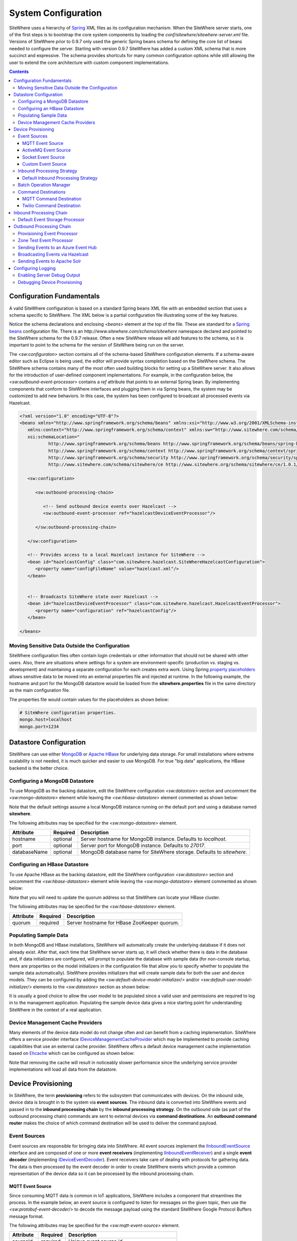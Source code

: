 ====================
System Configuration
====================
SiteWhere uses a hierarchy of `Spring <http://projects.spring.io/spring-framework/>`_ XML files as
its configuration mechanism. When the SiteWhere server starts, one of the first steps is to bootstrap
the core system components by loading the *conf/sitewhere/sitewhere-server.xml* file.
Versions of SiteWhere prior to 0.9.7 only used the generic Spring beans schema for defining the core
list of beans needed to configure the server. Starting with version 0.9.7 SiteWhere has added a custom
XML schema that is more succinct and expressive. The schema provides shortcuts for many common 
configuration options while still allowing the user to extend the core architecture with custom
component implementations.

.. contents:: Contents
   :local:

--------------------------
Configuration Fundamentals
--------------------------
A valid SiteWhere configuration is based on a standard Spring beans XML file with an embedded section
that uses a schema specific to SiteWhere. The XML below is a partial configuration file illustrating some
of the key features. 

Notice the schema declarations and enclosing *<beans>* element at the top of the file. These are standard for a 
`Spring beans <http://docs.spring.io/spring-framework/docs/current/spring-framework-reference/html/beans.html>`_ 
configuration file. There is an *http://www.sitewhere.com/schema/sitewhere* namespace declared and 
pointed to the SiteWhere schema for the 0.9.7 release. Often a new SiteWhere release will add 
features to the schema, so it is important to point to the schema
for the version of SiteWhere being run on the server.

The *<sw:configuraton>* section contains all of the schema-based SiteWhere configuration elements. If a
schema-aware editor such as Eclipse is being used, the editor will provide syntax completion based on the 
SiteWhere schema. The SiteWhere schema contains many of the most often used building blocks for setting up
a SiteWhere server. It also allows for the introduction of user-defined component implementations. For example,
in the configuration below, the *<sw:outbound-event-processor>* contains a *ref* attribute that points to an
external Spring bean. By implementing components that conform to SiteWhere interfaces and plugging them in via
Spring beans, the system may be customized to add new behaviors. In this case, the system has been configured 
to broadcast all processed events via Hazelcast.

.. code-block:: xml

   <?xml version="1.0" encoding="UTF-8"?>
   <beans xmlns="http://www.springframework.org/schema/beans" xmlns:xsi="http://www.w3.org/2001/XMLSchema-instance"
      xmlns:context="http://www.springframework.org/schema/context" xmlns:sw="http://www.sitewhere.com/schema/sitewhere/ce"
      xsi:schemaLocation="
              http://www.springframework.org/schema/beans http://www.springframework.org/schema/beans/spring-beans-3.1.xsd
              http://www.springframework.org/schema/context http://www.springframework.org/schema/context/spring-context-3.1.xsd
              http://www.springframework.org/schema/security http://www.springframework.org/schema/security/spring-security-3.0.xsd
              http://www.sitewhere.com/schema/sitewhere/ce http://www.sitewhere.org/schema/sitewhere/ce/1.0.1/sitewhere.xsd">
      
      <sw:configuration>
               
         <sw:outbound-processing-chain>
         
            <!-- Send outbound device events over Hazelcast -->
            <sw:outbound-event-processor ref="hazelcastDeviceEventProcessor"/>
   
         </sw:outbound-processing-chain>
   
      </sw:configuration>
   
      <!-- Provides access to a local Hazelcast instance for SiteWhere -->
      <bean id="hazelcastConfig" class="com.sitewhere.hazelcast.SiteWhereHazelcastConfiguration">
         <property name="configFileName" value="hazelcast.xml"/>
      </bean>
   
   
      <!-- Broadcasts SiteWhere state over Hazelcast -->
      <bean id="hazelcastDeviceEventProcessor" class="com.sitewhere.hazelcast.HazelcastEventProcessor">
         <property name="configuration" ref="hazelcastConfig"/>
      </bean>
   
   </beans>
   
Moving Sensitive Data Outside the Configuration
-----------------------------------------------
SiteWhere configuration files often contain login credentials or other information that should not
be shared with other users. Also, there are situations where settings for a system are 
environment-specific (production vs. staging vs. development) and maintaining a separate configuration 
for each creates extra work. Using Spring
`property placeholders <http://docs.spring.io/spring-framework/docs/current/spring-framework-reference/html/xsd-config.html#xsd-config-body-schemas-context-pphc>`_
allows sensitive data to be moved into an external properties file and injected at runtime.
In the following example, the hostname and port for the MongoDB datastore would be loaded from
the **sitewhere.properties** file in the same directory as the main configuration file.

.. code-block:: xml
   :emphasize-lines: 1, 14
   
   <context:property-placeholder location="file:${CATALINA_BASE}/conf/sitewhere/sitewhere.properties" ignore-resource-not-found="true"/>

   <!-- ########################### -->
   <!-- # SITEWHERE CONFIGURATION # -->
   <!-- ########################### -->
   <sw:configuration>
      
      <!-- ########################### -->
      <!-- # DATASTORE CONFIGURATION # -->
      <!-- ########################### -->
      <sw:datastore>
      
         <!-- Default MongoDB Datastore -->
         <sw:mongo-datastore hostname="${mongo.host}" port="${mongo.port}" databaseName="sitewhere"/>
 
The properties file would contain values for the placeholders as shown below:

.. code-block:: properties

   # SiteWhere configuration properties.
   mongo.host=localhost
   mongo.port=1234

-----------------------
Datastore Configuration
-----------------------
SiteWhere can use either `MongoDB <http://www.mongodb.org/>`_ or `Apache HBase <https://hbase.apache.org/>`_ for 
underlying data storage. For small installations where extreme scalability is not needed, it is much quicker and 
easier to use MongoDB. For true "big data" applications, the HBase backend is the better choice. 

Configuring a MongoDB Datastore
-------------------------------
To use MongoDB as the backing datastore, edit the SiteWhere configuration *<sw:datastore>* section
and uncomment the *<sw:mongo-datastore>* element while leaving the *<sw:hbase-datastore>* element
commented as shown below:

.. code-block:: xml
   :emphasize-lines: 4, 7-9

	<sw:datastore>
	
		<!-- Default MongoDB Datastore -->
		<sw:mongo-datastore hostname="localhost" port="27017" databaseName="sitewhere"/>
	
		<!-- Default HBase Datastore -->
		<!--  
		<sw:hbase-datastore quorum="localhost"/>
		-->

Note that the default settings assume a local MongoDB instance running on the default port and using a database
named **sitewhere**.

The following attributes may be specified for the *<sw:mongo-datastore>* element.
      
+----------------------+----------+--------------------------------------------------+
| Attribute            | Required | Description                                      |
+======================+==========+==================================================+
| hostname             | optional | Server hostname for MongoDB instance.            |
|                      |          | Defaults to *localhost*.                         |
+----------------------+----------+--------------------------------------------------+
| port                 | optional | Server port for MongoDB instance.                |
|                      |          | Defaults to *27017*.                             |
+----------------------+----------+--------------------------------------------------+
| databaseName         | optional | MongoDB database name for SiteWhere storage.     |
|                      |          | Defaults to *sitewhere*.                         |
+----------------------+----------+--------------------------------------------------+

Configuring an HBase Datastore
------------------------------
To use Apache HBase as the backing datastore, edit the SiteWhere configuration  *<sw:datastore>* section 
and uncomment the *<sw:hbase-datastore>* element while leaving the *<sw:mongo-datastore>* element
commented as shown below:

.. code-block:: xml
   :emphasize-lines: 4-6, 9

	<sw:datastore>
	
		<!-- Default MongoDB Datastore -->
		<!--  
		<sw:mongo-datastore hostname="localhost" port="27017" databaseName="sitewhere"/>
		-->
	
		<!-- Default HBase Datastore -->
		<sw:hbase-datastore quorum="localhost"/>

Note that you will need to update the quorum address so that SiteWhere can locate your HBase cluster.

The following attributes may be specified for the *<sw:hbase-datastore>* element.
      
+----------------------+----------+--------------------------------------------------+
| Attribute            | Required | Description                                      |
+======================+==========+==================================================+
| quorum               | required | Server hostname for HBase ZooKeeper quorum.      |
+----------------------+----------+--------------------------------------------------+

Populating Sample Data
----------------------
In both MongoDB and HBase installations, SiteWhere will automatically create the underlying database if it does 
not already exist. After that, each time that SiteWhere server starts up, it will check whether there is data 
in the database and, if data initializers are configured, will prompt to populate 
the database with sample data (for non-console startup, there are properties on the 
model initializers in the configuration file that allow you to specify whether 
to populate the sample data automatically). SiteWhere provides initializers that will
create sample data for both the user and device models. They can be configured by adding
the *<sw:default-device-model-initializer/>* and/or *<sw:default-user-model-initializer/>*
elements to the *<sw:datastore>* section as shown below:

.. code-block:: xml
   :emphasize-lines: 7, 10

		<sw:datastore>
		
			<!-- Default MongoDB Datastore -->
			<sw:mongo-datastore hostname="localhost" port="27017" databaseName="sitewhere"/>
			
			<!-- Initializes device model with sample data if datastore is empty -->
			<sw:default-device-model-initializer/>
			
			<!-- Initializes user model with sample data if datastore is empty -->
			<sw:default-user-model-initializer/>
 
It is usually a good choice to allow the user model to be populated since a valid user and permissions 
are required to log in to the management application. Populating the sample device data gives a nice 
starting point for understanding SiteWhere in the context of a real application.

Device Management Cache Providers
---------------------------------
Many elements of the device data model do not change often and can benefit from a caching implementation.
SiteWhere offers a service provider interface 
`IDeviceManagementCacheProvider <../apidocs/com/sitewhere/spi/device/IDeviceManagementCacheProvider.html>`_
which may be implemented to provide caching capabilities that use an external cache provider.
SiteWhere offers a default device management cache implementation based on `Ehcache <http://ehcache.org/>`_
which can be configured as shown below:

.. code-block:: xml
   :emphasize-lines: 7

	<sw:datastore>
	
		<!-- Default MongoDB Datastore -->
		<sw:mongo-datastore hostname="localhost" port="27017" databaseName="sitewhere"/>
		
		<!-- Improves performance by using EHCache to store device management entities -->
		<sw:ehcache-device-management-cache/>

Note that removing the cache will result in noticeably slower performance since the underlying
service provider implementations will load all data from the datastore.

-------------------
Device Provisioning
-------------------
In SiteWhere, the term **provisioning** refers to the subsystem that communicates with devices.
On the inbound side, device data is brought in to the system via **event sources**. The inbound 
data is converted into SiteWhere events and passed in to the **inbound processing chain** by 
the **inbound processing strategy**. On the outbound side (as part of the outbound processing 
chain) commands are sent to external devices via **command destinations**. An **outbound 
command router** makes the choice of which command destination will be used to deliver the 
command payload.

Event Sources
-------------
Event sources are responsible for bringing data into SiteWhere. All event sources implement the
`IInboundEventSource <../apidocs/com/sitewhere/spi/device/provisioning/IInboundEventSource.html>`_
interface and are composed of one or more **event receivers** (implementing 
`IInboundEventReceiver <../apidocs/com/sitewhere/spi/device/provisioning/IInboundEventReceiver.html>`_) 
and a single **event decoder** (implementing 
`IDeviceEventDecoder <../apidocs/com/sitewhere/spi/device/provisioning/IDeviceEventDecoder.html>`_).
Event receivers take care of dealing with protocols for gathering data. The data is then processed
by the event decoder in order to create SiteWhere events which provide a common representation of
the device data so it can be processed by the inbound processing chain.

MQTT Event Source
*****************
Since consuming MQTT data is common in IoT applications, SiteWhere includes a component that 
streamlines the process. In the example below, an event source is configured to listen for messages
on the given topic, then use the *<sw:protobuf-event-decoder/>* to decode the message payload 
using the standard SiteWhere Google Protocol Buffers message format.

.. code-block:: xml
   :emphasize-lines: 7-10

   <sw:provisioning>
	
      <!-- Inbound event sources -->
      <sw:event-sources>

         <!-- Event source for protobuf messages over MQTT -->
         <sw:mqtt-event-source sourceId="protobuf" hostname="localhost"
            port="1883" topic="SiteWhere/input/protobuf">
            <sw:protobuf-event-decoder/>
        </sw:mqtt-event-source>

The following attributes may be specified for the *<sw:mqtt-event-source>* element.
      
+----------------------+----------+--------------------------------------------------+
| Attribute            | Required | Description                                      |
+======================+==========+==================================================+
| sourceId             | required | Unique event source id.                          |
+----------------------+----------+--------------------------------------------------+
| hostname             | required | MQTT broker server hostname or IP address.       |
+----------------------+----------+--------------------------------------------------+
| port                 | required | MQTT broker server port.                         |
+----------------------+----------+--------------------------------------------------+
| topic                | required | MQTT topic where devices will post events.       |
+----------------------+----------+--------------------------------------------------+

ActiveMQ Event Source
*********************
`Apache ActiveMQ <http://activemq.apache.org/>`_ is an open source messaging platform
that supports many wire formats such as AMQP, OpenWire, XMPP, and MQTT. It also supports
the standard Java JMS APIs for message processing. SiteWhere includes an event source
that creates an embedded ActiveMQ broker that listens on a configured transport. A
multithreaded pool of consumers listen on a configured topic and hand off the binary
payload to the configured decoder.

.. code-block:: xml
   :emphasize-lines: 7-10

   <sw:provisioning>
   
      <!-- Inbound event sources -->
      <sw:event-sources>

         <!-- Event source for protobuf messages over ActiveMQ queue -->
         <sw:activemq-event-source sourceId="activemq" transportUri="tcp://localhost:1234"
            queueName="SITEWHERE.IN" numConsumers="150">
            <sw:protobuf-event-decoder/>
         </sw:activemq-event-source>
         
The example above listens for JMS connections over TCP/IP with 150 consumer threads that 
read data from the configured queue, decode the data using SiteWhere Google Protocol Buffers
format, then send the decoded events to be processed.

The following attributes may be specified for the *<sw:activemq-event-source>* element.
      
+----------------------+----------+--------------------------------------------------+
| Attribute            | Required | Description                                      |
+======================+==========+==================================================+
| sourceId             | required | Unique event source id.                          |
+----------------------+----------+--------------------------------------------------+
| transportUri         | required | Configures the ActiveMQ transport that will be   |
|                      |          | made available for clients to connect to.        |
+----------------------+----------+--------------------------------------------------+
| queueName            | required | Queue that external clients post events to.      |
+----------------------+----------+--------------------------------------------------+
| numConsumers         | optional | Number of threaded consumers used to process     |
|                      |          | data from the queue. Defaults to *3*.            |
+----------------------+----------+--------------------------------------------------+

Socket Event Source
*******************
Many devices connect over direct socket connections to report events. For instance, many
GPS trackers have cellular connectivity and report location or other events over GPRS.
The *<sw:socket-event-source/>* can be used to create a server socket which listens
on a given port, receiving client connections and processing them using a multithreaded
approach. Socket interactions are often complex and stateful, so the processing is
delegated to an implementation of 
`ISocketInteractionHandler <../apidocs/com/sitewhere/spi/device/provisioning/socket/ISocketInteractionHandler.html>`_
which handles the conversation between device and server. The socket interaction handler
returns a payload which is passed to the configured decoder to build SiteWhere events.

.. code-block:: xml
   :emphasize-lines: 7-10

   <sw:provisioning>
   
      <!-- Inbound event sources -->
      <sw:event-sources>

         <!-- Event source for protobuf messages from socket connections -->
         <sw:socket-event-source port="8585" numThreads="10" sourceId="socket">
            <sw:read-all-interaction-handler-factory/>
            <sw:protobuf-event-decoder/>
         </sw:socket-event-source>

Configuring the *<sw:read-all-interaction-handler-factory/>* reads all of the input from
the client socket and passes the binary information to the configured decoder. In some cases
(such as sending payloads in the standard SiteWhere Google Protocol Buffers format) this
is sufficient. However, in most cases, the user will need to create an interaction handler that
understands the conversational logic between the device and server. A custom implementation
can be referenced by using the *<sw:interaction-handler-factory/>* element
which references a Spring bean that contains the socket interaction handler factory. The factory implements the
`ISocketInteractionHandlerFactory <../apidocs/com/sitewhere/spi/device/provisioning/socket/ISocketInteractionHandlerFactory.html>`_
interface and creates instances of the socket interaction handler that manages device 
conversation.

The following attributes may be specified for the *<sw:socket-event-source>* element.
      
+----------------------+----------+--------------------------------------------------+
| Attribute            | Required | Description                                      |
+======================+==========+==================================================+
| sourceId             | required | Unique event source id.                          |
+----------------------+----------+--------------------------------------------------+
| port                 | optional | Server port to listen on. Defaults to *8484*.    |
+----------------------+----------+--------------------------------------------------+
| numThreads           | required | Number of threads used to process client         |
|                      |          | requests. Defaults to *5*.                       |
+----------------------+----------+--------------------------------------------------+

Custom Event Source
*******************
In cases where a custom protocol is needed to support inbound events for devices, SiteWhere makes
it easy to plug in a custom event source. The custom event source class must implement the
`IInboundEventSource <../apidocs/com/sitewhere/spi/device/provisioning/IInboundEventSource.html>`_
interface. SiteWhere provides base classes that provide much of the common event source 
functionality. For instance the com.sitewhere.device.provisioning.BinaryInboundEventSource found
in sitewhere-core provides an event source that deals with binary data. By creating an instance
of BinaryInboundEventSource and plugging in a custom 
`IInboundEventReceiver <../apidocs/com/sitewhere/spi/device/provisioning/IInboundEventReceiver.html>`_
and `IDeviceEventDecoder <../apidocs/com/sitewhere/spi/device/provisioning/IDeviceEventDecoder.html>`_
implementation, the behavior can be completely customized. The event receiver takes care of receiving
binary data from the device and the decoder converts the data into SiteWhere events that can be 
processed.

.. code-block:: xml
   :emphasize-lines: 7

   <sw:provisioning>
   
      <!-- Inbound event sources -->
      <sw:event-sources>

         <!-- Custom event source referencing a Spring bean -->
         <sw:event-source ref="customEventSourceBean"/>

The following attributes may be specified for the *<sw:event-source>* element.
      
+----------------------+----------+--------------------------------------------------+
| Attribute            | Required | Description                                      |
+======================+==========+==================================================+
| ref                  | required | Reference to externally defined Spring bean      |
+----------------------+----------+--------------------------------------------------+

Inbound Processing Strategy
---------------------------
The inbound processing strategy is responsible for moving events from event sources into the
inbound processing chain. It is responsible for handling threading and reliably delivering
events for processing. An inbound processing strategy must implement the 
`IInboundProcessingStrategy <../apidocs/com/sitewhere/spi/device/provisioning/IInboundProcessingStrategy.html>`_
interface.

Default Inbound Processing Strategy
***********************************
The default inbound processing strategy for SiteWhere CE uses a bounded queue to hold events
being delivered from event sources. It creates a thread pool that consumes the queue to 
deliver events to the inbound processing chain. If events are delivered faster than the thread
pool can process them, the queue will eventually start blocking the event receiver threads.
Increasing the number of threads for event processing takes load from the queue but increases
processing load on the core system. SiteWhere CE does not persist the inbound queue, so shutting 
down the server may result in data loss. SiteWhere EE offers a more advanced inbound processing
strategy implementation with persistent queues and transactional semantics.

.. code-block:: xml
   :emphasize-lines: 5-6

   <sw:provisioning>
   
         <!-- Inbound Processing Strategy -->
         <sw:inbound-processing-strategy>
            <sw:default-inbound-processing-strategy
               numEventProcessorThreads="150" enableMonitoring="true" monitoringIntervalSec="1"/>
         </sw:inbound-processing-strategy>

The following attributes may be specified for the *<sw:default-inbound-processing-strategy>* element.
      
+--------------------------+----------+----------------------------------------------------+
| Attribute                | Required | Description                                        |
+==========================+==========+====================================================+
| numEventProcessorThreads | optional | Number of threads used to process incoming events. |
|                          |          | Defaults to *100*.                                 |
+--------------------------+----------+----------------------------------------------------+
| enableMonitoring         | optional | Enables monitoring of event processing in the log. |
|                          |          | Defaults to *false*.                               |
+--------------------------+----------+----------------------------------------------------+
| monitoringIntervalSec    | optional | Interval (in seconds) at which monitoring messages |
|                          |          | are posted. Defaults to *5*.                       |
+--------------------------+----------+----------------------------------------------------+

Batch Operation Manager
-----------------------
The batch operation manager is responsible for asynchronously processing operations that 
are applied to many devices. Batch operations can be submitted via the administrative
console or via the REST services. The batch operation manager cycles through the list 
of batch operation elements, executing each and keeping state regarding progress of
execution. The default batch operation manager can be configured by using the
*<sw:default-batch-operation-manager>* element as shown below.

.. code-block:: xml
   :emphasize-lines: 5

   <sw:provisioning>
               
      <!-- Batch operation management -->
      <sw:batch-operations>
         <sw:default-batch-operation-manager throttleDelayMs="10000"/>
      </sw:batch-operations>

The throttle delay value can be used to slow down the rate that elements are processed
so that the system is not overloaded by large operations.
      
A custom batch operation manager can be added by creating a class that implements
`IBatchOperationManager <../apidocs/com/sitewhere/spi/device/batch/IBatchOperationManager.html>`_
and adding a reference to it using the *<sw:batch-operation-manager>* element.

The following attributes may be specified for the *<sw:default-batch-operation-manager>* element.
      
+--------------------------+----------+----------------------------------------------------+
| Attribute                | Required | Description                                        |
+==========================+==========+====================================================+
| throttleDelayMs          | optional | Number of milliseconds to wait between processing  |
|                          |          | batch operation elements. Defaults to *0*.         |
+--------------------------+----------+----------------------------------------------------+

Command Destinations
--------------------
Command destinations are responsible for delivering commands to devices. All command destinations implement the
`ICommandDestination <../apidocs/com/sitewhere/spi/device/provisioning/ICommandDestination.html>`_
interface and are composed of a **command encoder** (implementing 
`ICommandExecutionEncoder <../apidocs/com/sitewhere/spi/device/provisioning/ICommandExecutionEncoder.html>`_),
a **parameter extractor** (implementing
`ICommandDeliveryParameterExtractor <../apidocs/com/sitewhere/spi/device/provisioning/ICommandDeliveryParameterExtractor.html>`_),
and a **delivery provider** (implementing 
`ICommandDeliveryProvider <../apidocs/com/sitewhere/spi/device/provisioning/ICommandDeliveryProvider.html>`_).
The command encoder is used to convert the command payload into a format understood by the device. The parameter
extractor pulls information needed for delivering the message to the delivery provider (e.g. for an SMS provider,
the extractor may pull the SMS phone number for the device from device metadata). The delivery provider takes 
the encoded payload and extracted parameters, then delivers the message to the device.

MQTT Command Destination
************************
For devices that listen on an MQTT topic for commands, the *<sw:mqtt-command-destination>* element can 
be used to easily configure a destination. An encoder and parameter extractor should be configured
based on the expected command format and location of MQTT routing information. The 
*<sw:hardware-id-topic-extractor>* element configures the MQTT topics for delivery based
on an expression that includes the hardware id of the device to be addressed. In cases where this
is not appropriate, a custom parameter extractor can be injected instead.

.. code-block:: xml
   :emphasize-lines: 7-12

   <sw:provisioning>
					
      <!-- Outbound command destinations -->
      <sw:command-destinations>

         <!-- Delivers commands via MQTT -->
         <sw:mqtt-command-destination destinationId="default"
            hostname="localhost" port="1883">
            <sw:protobuf-command-encoder/>
            <sw:hardware-id-topic-extractor commandTopicExpr="SiteWhere/commands/%s"
               systemTopicExpr="SiteWhere/system/%s"/>
         </sw:mqtt-command-destination>

The following attributes may be specified for the *<sw:mqtt-command-destination>* element.
      
+----------------------+----------+--------------------------------------------------+
| Attribute            | Required | Description                                      |
+======================+==========+==================================================+
| destinationId        | required | Unique id for destination.                       |
+----------------------+----------+--------------------------------------------------+
| hostname             | required | MQTT broker hostname.                            |
+----------------------+----------+--------------------------------------------------+
| port                 | required | MQTT broker port.                                |
+----------------------+----------+--------------------------------------------------+

Twilio Command Destination
**************************
For devices that receive commands via SMS messages, the *<sw:twilio-command-destination>* may be used to
deliver the command via the `Twilio <https://www.twilio.com/>`_ online service. To use the service you will
need to create a Twilio account and pay for the outbound SMS service (including a phone number that
messages will be sent from).

.. code-block:: xml
   :emphasize-lines: 7-12

   <sw:provisioning>
					
      <!-- Outbound command destinations -->
      <sw:command-destinations>

         <!-- Delivers commands via Twilio SMS messages -->
         <sw:twilio-command-destination destinationId="laipac"
            accountSid="${twilio.account.sid}" authToken="${twilio.auth.token}" 
            fromPhoneNumber="${twilio.from.phone.number}">
            <sw:protobuf-command-encoder/>
            <sw:parameter-extractor ref="laipacExtractor"/>
         </sw:twilio-command-destination>
				
The account SID, auth token, and sending phone number are all pieces of data related to the Twilio account.
The parameter extractor implementation should be one that supplies parameters of type 
SmsParameters which is used by the delivery provider to determine the SMS phone number 
to deliver the command to.

The following attributes may be specified for the *<sw:twilio-command-destination>* element.
      
+----------------------+----------+--------------------------------------------------+
| Attribute            | Required | Description                                      |
+======================+==========+==================================================+
| destinationId        | required | Unique id for destination.                       |
+----------------------+----------+--------------------------------------------------+
| accountSid           | required | Twilio account SID (from Twilio website).        |
+----------------------+----------+--------------------------------------------------+
| authToken            | required | Twilio account auth token (from Twilio website). |
+----------------------+----------+--------------------------------------------------+
| fromPhoneNumber      | required | Twilio phone number used to originate SMS.       |
+----------------------+----------+--------------------------------------------------+

------------------------
Inbound Processing Chain
------------------------
After data has been decoded into SiteWhere device events by event sources, the
inbound processing strategy queues up events to be processed by the 
**inbound processing chain**. The chain is a series of **inbound event processors** (implementing 
`IInboundEventProcessor <../apidocs/com/sitewhere/spi/device/event/processor/IInboundEventProcessor.html>`_)
that each handle the inbound events in series. New inbound event processors can be added to the chain to augment
the existing functionality. For instance, a metrics processor could keep count of events processed per second. 

**Since REST calls (or other calls that directly invoke the device management APIs) do not enter the system via event sources, 
they are not processed by the inbound processing chain.**


Default Event Storage Processor
-------------------------------
By default, an instance of *<sw:default-event-storage-processor/>* is configured in the chain. This processor
takes care of persisting device events via the device management service provider interfaces. If this 
processor is removed, events will not be stored and devices will not be registered. The default configuration
is shown below:

.. code-block:: xml
   :emphasize-lines: 6

		<sw:provisioning>
					
			<sw:inbound-processing-chain>
				
				<!-- Store events and delegate to registration manager -->
				<sw:default-event-storage-processor/>
	
			</sw:inbound-processing-chain>

-------------------------
Outbound Processing Chain
-------------------------
In the default provisioning implementation, each time an event is saved via the device management 
service provider interfaces, the outbound event processing chain is invoked. In the same way the 
inbound processing chain acts on unsaved inbound event data, the oubound processing chain acts on 
data that has been successfully persisted to the datastore. Each **outbound event processor** (implementing 
`IOutboundEventProcessor <../apidocs/com/sitewhere/spi/device/event/processor/IOutboundEventProcessor.html>`_)
is executed in series. New outbound event processors can be added to the chain to augment existing
functionality. For instance, SiteWhere has an event processor for sending all outbound events to
Hazelcast subscribers, allowing external clients to act on the events.

**REST calls (or other calls that directly invoke the device management APIs) are processed by the
outbound processing chain in the same manner as events from event sources.**

Provisioning Event Processor
----------------------------
By default, an instance of *<sw:provisioning-event-processor/>* is configured in the outbound chain. This
processor hands off device command invocations to the provisioning subsystem for processing. If this 
processor is removed, device command invocations will be persisted, but will never be processed. The
default configuration is shown below:

.. code-block:: xml
   :emphasize-lines: 6

   <sw:provisioning>
					
      <sw:outbound-processing-chain>
			
         <!-- Routes commands for provisioning -->
         <sw:provisioning-event-processor/>
				
         <!-- Send outbound device events over Hazelcast -->
         <sw:outbound-event-processor ref="hazelcastDeviceEventProcessor"/>
	
      </sw:outbound-processing-chain>

This example also shows the addition of a custom outbound event processor which references a Spring bean
defined elsewhere in the configuration. Events will be passed to the custom processor after they have
been processed by the provisioning processor.

Zone Test Event Processor
-------------------------
The *<sw:zone-test-event-processor/>* outbound event processor is used to test location events against
a list of predefined zones to verify if they fall within the zone boundaries. Each location event is
tested against the conditions defined in the list of *<sw:zone-test/>* elements. The zone tests
specify the unique token of the zone to test against (defined via the admin interface or REST services)
and the test condition (inside or outside the zone). If the condition is met, a new alert event is 
created based on the alert attributes in the test. The alert event can be processed like any other
alert entering the system, allowing other outbound processing components to handle reaction to the
zone condition.

.. code-block:: xml
   :emphasize-lines: 9-12
 
   <sw:provisioning>
   
      <sw:outbound-processing-chain>
      
         <!-- Routes commands for provisioning -->
         <sw:provisioning-event-processor/>
         
         <!-- Performs zone checking for locations -->
         <sw:zone-test-event-processor>
            <sw:zone-test zoneToken="777fa4e5-bc2f-458b-9968-b598b2e2d2ca" condition="outside"
               alertLevel="error" alertType="off.site" alertMessage="Asset has left the worksite."/>
         </sw:zone-test-event-processor>

In the example above, each location will be checked against the zone defined by the given zone token.
If the location is outside the given zone (in this case the worksite where an asset is deployed), an
alert is fired. The alert is an error of type 'off.site' an includes an alert message. If an asset 
goes offsite, the alert event can be used for reactions such as firing an SMS message or sending 
an audible alarm to a device on the worksite.
 
The following attributes may be specified for the *<sw:zone-test>* element.
      
+----------------------+----------+--------------------------------------------------+
| Attribute            | Required | Description                                      |
+======================+==========+==================================================+
| zoneToken            | required | Unique token for zone to test.                   |
+----------------------+----------+--------------------------------------------------+
| condition            | required | Condition for test.                              |
|                      |          | Either *inside* or *outside*.                    |
+----------------------+----------+--------------------------------------------------+
| alertType            | required | Alert type for generated alert.                  |
+----------------------+----------+--------------------------------------------------+
| alertLevel           | optional | Alert level for generated alert.                 |
|                      |          | Defaults to *error*.                             |
+----------------------+----------+--------------------------------------------------+
| alertMessage         | required | Alert message for generated alert.               |
+----------------------+----------+--------------------------------------------------+

Sending Events to an Azure Event Hub
------------------------------------
The *<sw:azure-eventhub-event-processor/>* outbound event processor connects to an 
`Azure Event Hub <http://azure.microsoft.com/en-us/services/event-hubs/>`_ and forwards
device events to it. The current implementation sends all events in JSON format. Future
implementations will allow for filtering which events are sent and choosing the wire 
format of the event data. An Azure Event Hub outbound event
processor can be figured as shown below:

.. code-block:: xml
   :emphasize-lines: 3-4
   
   <sw:outbound-processing-chain>
      
      <sw:azure-eventhub-event-processor sasKey="{azure.sas.key}"
         sasName="default" serviceBusName="sitewhere.servicebus.windows.net" eventHubName="sitewhere"/>

   </sw:outbound-processing-chain>

Note that a SAS name and key are required in order to connect to the Event Hub. See
`this <https://msdn.microsoft.com/en-us/library/azure/dn170477.aspx>`_ article to find
more information about Shared Access Signatures.

The following attributes may be specified for the *<sw:azure-eventhub-event-processor>* element.
      
+----------------------+----------+--------------------------------------------------+
| Attribute            | Required | Description                                      |
+======================+==========+==================================================+
| serviceBusName       | required | Name of the service bus where the event hub      |
|                      |          | is configured.                                   |
+----------------------+----------+--------------------------------------------------+
| eventHubName         | required | Name of the event hub to connect to.             |
+----------------------+----------+--------------------------------------------------+
| sasName              | required | Name of SAS entity to connect with.              |
+----------------------+----------+--------------------------------------------------+
| sasKey               | required | Key for SAS entity to connect with.              |
+----------------------+----------+--------------------------------------------------+

Broadcasting Events via Hazelcast
---------------------------------
SiteWhere has support for broadcasting events over `Hazelcast <http://hazelcast.com/>`_ topics, making it
easy to share events with external agents. To enable Hazelcast broadcasting, first add the configuration
information to the *<sw:globals>* section as shown below:

.. code-block:: xml
   :emphasize-lines: 4
   
   <sw:configuration>

      <sw:globals>
         <sw:hazelcast-configuration configFileLocation="${CATALINA_BASE}/conf/sitewhere/hazelcast.xml"/>
      </sw:globals>

Note that the *configFileLocation* attribute specifies the full path to a Hazelcast configuration file.
The configuration above is the default which assumes SiteWhere is running inside a Tomcat container.
Once the configuration has been declared, it may be referenced as part of the outbound processing chain to
enable broadcasting of events.

.. code-block:: xml
   :emphasize-lines: 7
   
   <sw:outbound-processing-chain>
      
      <!-- Routes commands for provisioning -->
      <sw:provisioning-event-processor/>

      <!-- Send outbound device events over Hazelcast -->
      <sw:hazelcast-event-processor/>

   </sw:outbound-processing-chain>

To consume events from the Hazelcast topics, listen on the topic names as defined in 
`ISiteWhereHazelcast <../apidocs/com/sitewhere/spi/server/hazelcast/ISiteWhereHazelcast.html>`_.

Sending Events to Apache Solr
-----------------------------
SiteWhere supports forwarding events to `Apache Solr <http://lucene.apache.org/solr/>`_ to leverage
the sophisticated search and analytics features it provides. The Solr outbound event processor uses
the `Solrj <https://cwiki.apache.org/confluence/display/solr/Using+SolrJ>`_ library to send each
outbound event to a Solr instance. The events are stored using a custom SiteWhere document schema,
allowing event data to be indexed based on its type. For instance, location events are stored with
geospatial indexes to allow efficient location searches. To enable the Solr event processor, first add the configuration
information to the *<sw:globals>* section as shown below:

.. code-block:: xml
   :emphasize-lines: 5
   
   <sw:configuration>

      <sw:globals>
         <sw:hazelcast-configuration configFileLocation="${CATALINA_BASE}/conf/sitewhere/hazelcast.xml"/>
         <sw:solr-configuration solrServerUrl="http://localhost:8983/solr/SiteWhere"/>
      </sw:globals>

The **solrServerUrl** attribute needs to point to the Solr core being used for SiteWhere data. To
add the outbound event processor to the chain, reference it as shown below:

.. code-block:: xml
   :emphasize-lines: 7
   
   <sw:outbound-processing-chain>
		
      <!-- Routes commands for provisioning -->
      <sw:provisioning-event-processor/>
			
      <!-- Index events in Solr -->
      <sw:solr-event-processor/>

   </sw:outbound-processing-chain>

Note that on system startup, the event processor attempts to ping the Solr server to verify the 
settings are correct. If the ping fails, server startup will fail.

-------------------
Configuring Logging
-------------------
SiteWhere uses `Apache Log4j <http://logging.apache.org/log4j/1.2/>`_ for logging information about the running system.
The logging output is configured by the **log4j.xml** file which is found in the lib folder of the default server
distributions. For users running SiteWhere on their own application server instance, the default logging configuration
file can be found on `GitHub <https://github.com/sitewhere/sitewhere/blob/master/sitewhere-core/config/log4j.xml>`_.
The file must be available on the server classpath in order to be used.

The default logging configuration file logs to the console output and also creates a separate log file named
**sitewhere.log** which contains the same content.

Enabling Server Debug Output
----------------------------
By default, most debugging output is not logged for SiteWhere. To turn debugging on for all aspects of the server,
scroll down to the following block:

.. code-block:: xml
   
   <category name="com.sitewhere">
      <priority value="INFO" />
   </category>

Change the **INFO** value to **DEBUG** and restart the server. All debug information will be now be available. This is
discouraged in production environments because logging takes system resources and will degrade performance.

Debugging Device Provisioning
-----------------------------
Debugging can also be enabled just for certain areas of the system. A common area where users require detailed
debugging information is in the provisioning of device data. It is often helpful to see exactly what SiteWhere is
doing to handle inbound and outbound data. To turn on provisioning debugging, scroll down to the following block in
the **log4j.xml** file:

.. code-block:: xml
   
   <category name="com.sitewhere.device.provisioning">
      <priority value="INFO" />
   </category>

Update the **INFO** value to **DEBUG** and restart the server to see more detailed provisioning information.
